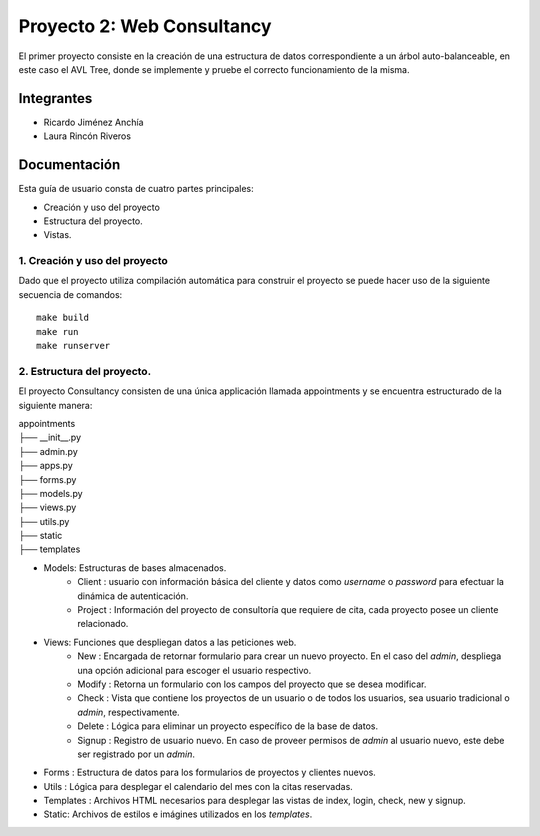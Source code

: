 =======================
 Proyecto 2: Web Consultancy
=======================

El primer proyecto consiste en la creación de una estructura de datos correspondiente a un árbol auto-balanceable, en este caso el AVL Tree, donde se implemente y pruebe el correcto funcionamiento de la misma. 


Integrantes
===========
* Ricardo Jiménez Anchía
* Laura Rincón Riveros

Documentación
=============

Esta guía de usuario consta de cuatro partes principales:

* Creación y uso del proyecto
* Estructura del proyecto.
* Vistas.


1. Creación y uso del proyecto
------------------------------
Dado que el proyecto utiliza compilación automática para construir el proyecto se puede hacer uso de la siguiente secuencia de comandos:
::

    make build
    make run
    make runserver

2. Estructura del proyecto.
-----------------------------------------
El proyecto Consultancy consisten de una única applicación llamada appointments y se encuentra estructurado de la siguiente manera:

| appointments
| ├── __init__.py 
| ├── admin.py
| ├── apps.py
| ├── forms.py
| ├── models.py
| ├── views.py
| ├── utils.py
| ├── static
| ├── templates

* Models: Estructuras de bases almacenados.
    * Client : usuario con información básica del cliente y datos como *username* o *password* para efectuar la dinámica de autenticación.
    * Project : Información del proyecto de consultoría que requiere de cita, cada proyecto posee un cliente relacionado.

* Views: Funciones que despliegan datos a las peticiones web.
    * New : Encargada de retornar formulario para crear un nuevo proyecto. En el caso del *admin*, despliega una opción adicional para escoger el usuario respectivo.
    * Modify : Retorna un formulario con los campos del proyecto que se desea modificar.
    * Check : Vista que contiene los proyectos de un usuario o de todos los usuarios, sea usuario tradicional o *admin*, respectivamente.
    * Delete : Lógica para eliminar un proyecto específico de la base de datos.
    * Signup : Registro de usuario nuevo. En caso de proveer permisos de *admin* al usuario nuevo, este debe ser registrado por un *admin*.

* Forms : Estructura de datos para los formularios de proyectos y clientes nuevos.
* Utils : Lógica para desplegar el calendario del mes con la citas reservadas.
* Templates : Archivos HTML necesarios para desplegar las vistas de index, login, check, new y signup.
* Static: Archivos de estilos e imágines utilizados en los *templates*.

